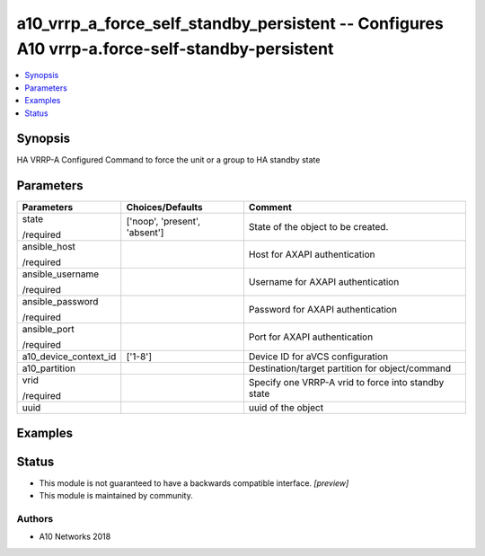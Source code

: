 .. _a10_vrrp_a_force_self_standby_persistent_module:


a10_vrrp_a_force_self_standby_persistent -- Configures A10 vrrp-a.force-self-standby-persistent
===============================================================================================

.. contents::
   :local:
   :depth: 1


Synopsis
--------

HA VRRP-A Configured  Command to force the unit or a group to HA standby state






Parameters
----------

+-----------------------+-------------------------------+-----------------------------------------------------+
| Parameters            | Choices/Defaults              | Comment                                             |
|                       |                               |                                                     |
|                       |                               |                                                     |
+=======================+===============================+=====================================================+
| state                 | ['noop', 'present', 'absent'] | State of the object to be created.                  |
|                       |                               |                                                     |
| /required             |                               |                                                     |
+-----------------------+-------------------------------+-----------------------------------------------------+
| ansible_host          |                               | Host for AXAPI authentication                       |
|                       |                               |                                                     |
| /required             |                               |                                                     |
+-----------------------+-------------------------------+-----------------------------------------------------+
| ansible_username      |                               | Username for AXAPI authentication                   |
|                       |                               |                                                     |
| /required             |                               |                                                     |
+-----------------------+-------------------------------+-----------------------------------------------------+
| ansible_password      |                               | Password for AXAPI authentication                   |
|                       |                               |                                                     |
| /required             |                               |                                                     |
+-----------------------+-------------------------------+-----------------------------------------------------+
| ansible_port          |                               | Port for AXAPI authentication                       |
|                       |                               |                                                     |
| /required             |                               |                                                     |
+-----------------------+-------------------------------+-----------------------------------------------------+
| a10_device_context_id | ['1-8']                       | Device ID for aVCS configuration                    |
|                       |                               |                                                     |
|                       |                               |                                                     |
+-----------------------+-------------------------------+-----------------------------------------------------+
| a10_partition         |                               | Destination/target partition for object/command     |
|                       |                               |                                                     |
|                       |                               |                                                     |
+-----------------------+-------------------------------+-----------------------------------------------------+
| vrid                  |                               | Specify one VRRP-A vrid to force into standby state |
|                       |                               |                                                     |
| /required             |                               |                                                     |
+-----------------------+-------------------------------+-----------------------------------------------------+
| uuid                  |                               | uuid of the object                                  |
|                       |                               |                                                     |
|                       |                               |                                                     |
+-----------------------+-------------------------------+-----------------------------------------------------+







Examples
--------

.. code-block:: yaml+jinja

    





Status
------




- This module is not guaranteed to have a backwards compatible interface. *[preview]*


- This module is maintained by community.



Authors
~~~~~~~

- A10 Networks 2018

